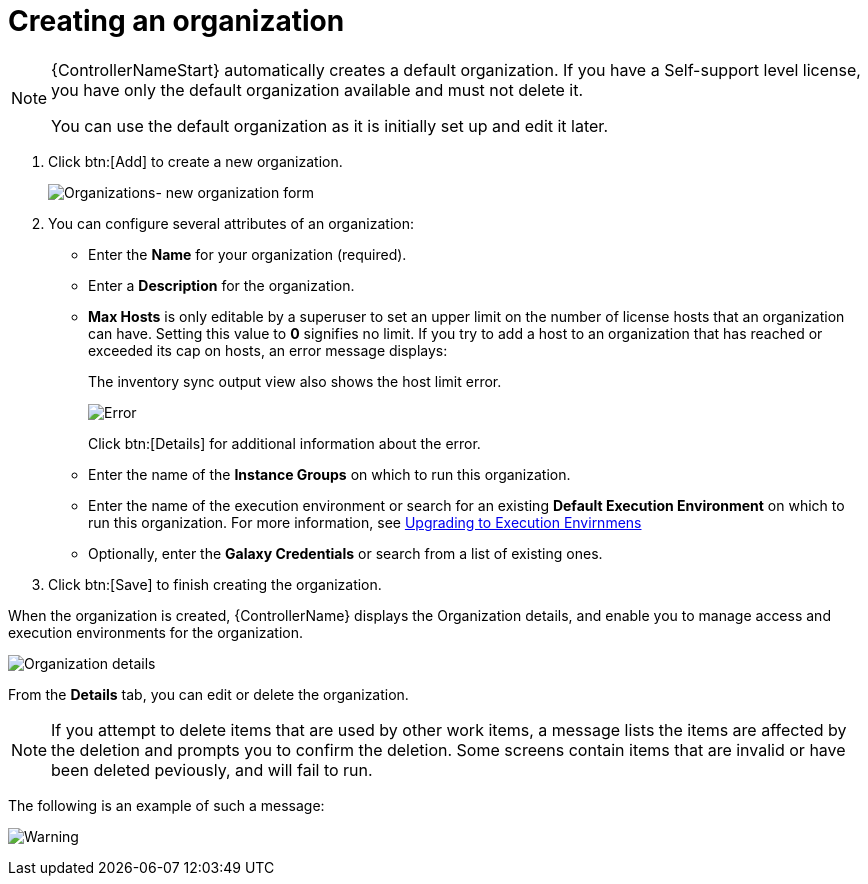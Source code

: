 [id="proc-controller-create-organization"]

= Creating an organization

[NOTE]
====
{ControllerNameStart} automatically creates a default organization. 
If you have a Self-support level license, you have only the default organization available and must not delete it.

You can use the default organization as it is initially set up and edit it later.
====

. Click btn:[Add] to create a new organization.
+
image:organizations-new-organization-form.png[Organizations- new organization form]

. You can configure several attributes of an organization:

* Enter the *Name* for your organization (required).
* Enter a *Description* for the organization.
* *Max Hosts* is only editable by a superuser to set an upper limit on the number of license hosts that an organization can have. 
Setting this value to *0* signifies no limit. 
If you try to add a host to an organization that has reached or exceeded its cap on hosts, an error message displays:
+
The inventory sync output view also shows the host limit error.
+
image:organizations-max-hosts-error-output-view.png[Error]
+
Click btn:[Details] for additional information about the error.
+
* Enter the name of the *Instance Groups* on which to run this organization.
* Enter the name of the execution environment or search for an existing
*Default Execution Environment* on which to run this organization. 
For more information, see link:https://docs.ansible.com/automation-controller/4.4/html/upgrade-migration-guide/upgrade_to_ees.html#upgrade-venv[Upgrading to Execution Envirnmens]
* Optionally, enter the *Galaxy Credentials* or search from a list of existing ones.
. Click btn:[Save] to finish creating the organization.

When the organization is created, {ControllerName} displays the Organization details, and enable you to manage access and execution environments for the organization.

image:organizations-show-record-for-example-organization.png[Organization details]

From the *Details* tab, you can edit or delete the organization.

[NOTE]
====
If you attempt to delete items that are used by other work items, a message lists the items are affected by the deletion and prompts you to confirm the deletion. 
Some screens contain items that are invalid or have been deleted peviously, and will fail to run.
====
 
The following is an example of such a message:

image:warning-deletion-dependencies.png[Warning]